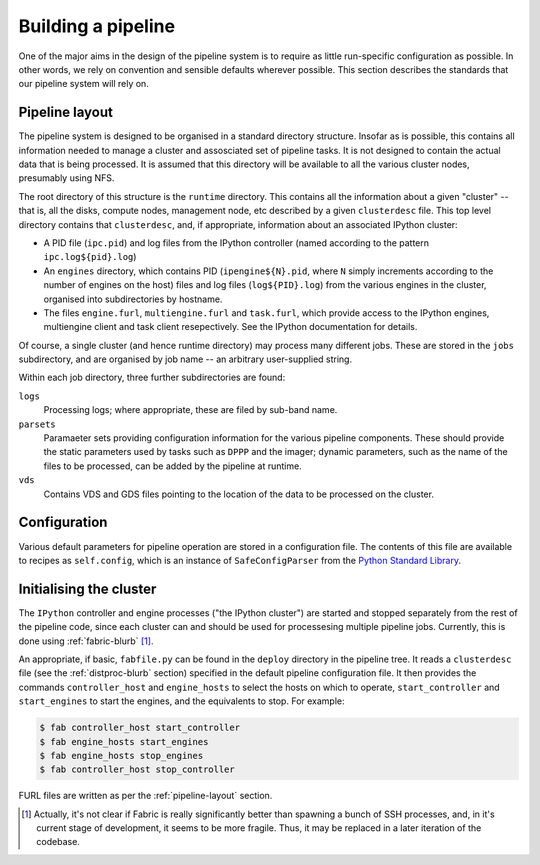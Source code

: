 ===================
Building a pipeline
===================

One of the major aims in the design of the pipeline system is to require as
little run-specific configuration as possible. In other words, we rely on
convention and sensible defaults wherever possible. This section describes
the standards that our pipeline system will rely on.


.. _pipeline-layout:

Pipeline layout
---------------

The pipeline system is designed to be organised in a standard directory
structure. Insofar as is possible, this contains all information needed to
manage a cluster and assosciated set of pipeline tasks. It is not designed to
contain the actual data that is being processed. It is assumed that
this directory will be available to all the various cluster nodes, presumably
using NFS.

The root directory of this structure is the ``runtime`` directory. This
contains all the information about a given "cluster" -- that is, all the
disks, compute nodes, management node, etc described by a given
``clusterdesc`` file. This top level directory contains that ``clusterdesc``,
and, if appropriate, information about an associated IPython cluster: 

* A PID file (``ipc.pid``) and log files from the IPython controller (named
  according to the pattern ``ipc.log${pid}.log``)

* An ``engines`` directory, which contains PID (``ipengine${N}.pid``, where
  ``N`` simply increments according to the number of engines on the host)
  files and log files (``log${PID}.log``) from the various engines in the
  cluster, organised into subdirectories by hostname.

* The files ``engine.furl``, ``multiengine.furl`` and ``task.furl``, which
  provide access to the IPython engines, multiengine client and task client
  resepectively. See the IPython documentation for details.

Of course, a single cluster (and hence runtime directory) may process many
different jobs. These are stored in the ``jobs`` subdirectory, and are
organised by job name -- an arbitrary user-supplied string.

Within each job directory, three further subdirectories are found:

``logs``
    Processing logs; where appropriate, these are filed by sub-band name.

``parsets``
    Paramaeter sets providing configuration information for the various
    pipeline components. These should provide the static parameters used by
    tasks such as ``DPPP`` and the imager; dynamic parameters, such as the
    name of the files to be processed, can be added by the pipeline at
    runtime.

``vds``
    Contains VDS and GDS files pointing to the location of the data to be
    processed on the cluster.

.. _config-file:

Configuration
-------------

Various default parameters for pipeline operation are stored in a
configuration file. The contents of this file are available to recipes as
``self.config``, which is an instance of ``SafeConfigParser`` from the `Python
Standard Library <http://docs.python.org/library/configparser.html>`_.

.. _ipython-deploy:

Initialising the cluster
------------------------

The ``IPython`` controller and engine processes ("the IPython cluster") are
started and stopped separately from the rest of the pipeline code, since each
cluster can and should be used for processesing multiple pipeline jobs.
Currently, this is done using :ref:`fabric-blurb` [#f1]_.

An appropriate, if basic, ``fabfile.py`` can be found in the ``deploy``
directory in the pipeline tree. It reads a ``clusterdesc`` file (see the
:ref:`distproc-blurb` section) specified in the default pipeline configuration
file. It then provides the commands ``controller_host`` and ``engine_hosts``
to select the hosts on which to operate, ``start_controller`` and
``start_engines`` to start the engines, and the equivalents to stop. For
example:

.. code-block:: bash

    $ fab controller_host start_controller
    $ fab engine_hosts start_engines
    $ fab engine_hosts stop_engines
    $ fab controller_host stop_controller

FURL files are written as per the :ref:`pipeline-layout` section.


.. [#f1] Actually, it's not clear if Fabric is really significantly better
  than spawning a bunch of SSH processes, and, in it's current stage of
  development, it seems to be more fragile. Thus, it may be replaced in a
  later iteration of the codebase.
